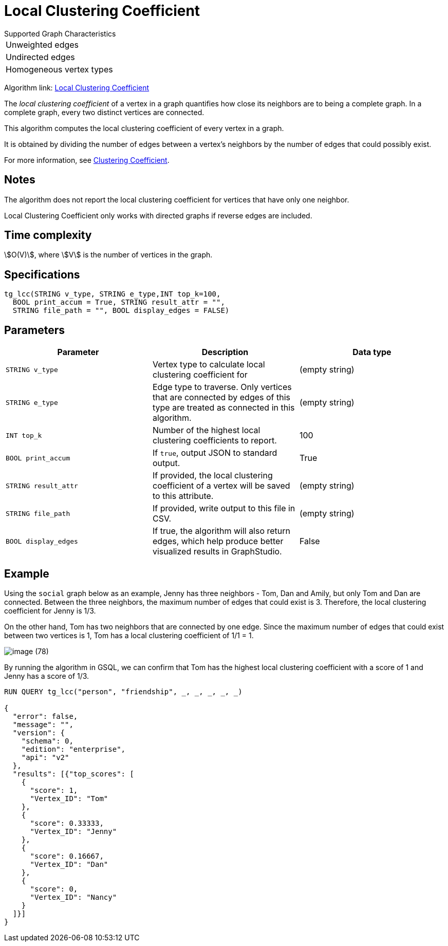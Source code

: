 = Local Clustering Coefficient

.Supported Graph Characteristics
****
[cols='1']
|===
^|Unweighted edges
^|Undirected edges
^|Homogeneous vertex types
|===

Algorithm link: link:https://github.com/tigergraph/gsql-graph-algorithms/tree/master/algorithms/Community/local_clustering_coefficient[Local Clustering Coefficient]

****

The _local clustering coefficient_ of a vertex in a graph quantifies how close its neighbors are to being a complete graph.
In a complete graph, every two distinct vertices are connected.

This algorithm computes the local clustering coefficient of every vertex in a graph.

It is obtained by dividing the number of edges between a vertex's neighbors by the number of edges that could possibly exist.

For more information, see https://en.wikipedia.org/wiki/Clustering_coefficient[Clustering Coefficient].

== Notes

The algorithm does not report the local clustering coefficient for vertices that have only one neighbor.

Local Clustering Coefficient only works with directed graphs if reverse edges are included.


== Time complexity

stem:[O(V)], where stem:[V] is the number of vertices in the graph.

== Specifications

[source,gsql]
----
tg_lcc(STRING v_type, STRING e_type,INT top_k=100,
  BOOL print_accum = True, STRING result_attr = "",
  STRING file_path = "", BOOL display_edges = FALSE)
----

== Parameters

|===
| Parameter | Description | Data type

| `STRING v_type`
| Vertex type to calculate local clustering coefficient for
| (empty string)

| `STRING e_type`
| Edge type to traverse. Only vertices that are connected by edges of this type are treated as connected in this algorithm.
| (empty string)

| `INT top_k`
| Number of the highest local clustering coefficients to report.
| 100

| `BOOL print_accum`
| If `true`, output JSON to standard output.
| True

| `STRING result_attr`
| If provided, the local clustering coefficient of a vertex will be saved to this attribute.
| (empty string)

| `STRING file_path`
| If provided, write output to this file in CSV.
| (empty string)

| `BOOL display_edges`
| If true, the algorithm will also return edges, which help produce better visualized results in GraphStudio.
| False
|===

== Example

Using the `social` graph below as an example, Jenny has three neighbors - Tom, Dan and Amily, but only Tom and Dan are connected. Between the three neighbors, the maximum number of edges that could exist is 3. Therefore, the local clustering coefficient for Jenny is 1/3.

On the other hand, Tom has two neighbors that are connected by one edge. Since the maximum number of edges that could exist between two vertices is 1, Tom has a local clustering coefficient of 1/1 = 1.

image::image (78).png[]

By running the algorithm in GSQL, we can confirm that Tom has the highest local clustering coefficient with a score of 1 and Jenny has a score of 1/3.

[source,bash]
----
RUN QUERY tg_lcc("person", "friendship", _, _, _, _, _)

{
  "error": false,
  "message": "",
  "version": {
    "schema": 0,
    "edition": "enterprise",
    "api": "v2"
  },
  "results": [{"top_scores": [
    {
      "score": 1,
      "Vertex_ID": "Tom"
    },
    {
      "score": 0.33333,
      "Vertex_ID": "Jenny"
    },
    {
      "score": 0.16667,
      "Vertex_ID": "Dan"
    },
    {
      "score": 0,
      "Vertex_ID": "Nancy"
    }
  ]}]
}
----
